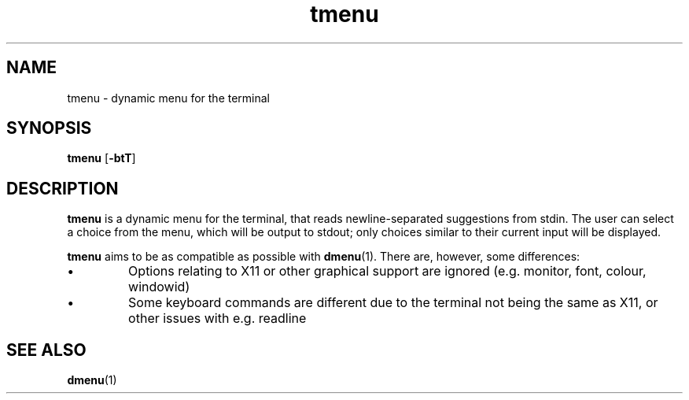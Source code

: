 .TH tmenu 1 2020-01-03 tmenu "tmenu User's Manual"
.SH NAME
tmenu \- dynamic menu for the terminal
\"
.SH SYNOPSIS
.BR "tmenu " [ "-btT" ]
\"
.SH DESCRIPTION
.B tmenu
is a dynamic menu for the terminal, that reads newline-separated suggestions
from stdin. The user can select a choice from the menu, which will be output
to stdout; only choices similar to their current input will be displayed.

.B tmenu
aims to be as compatible as possible with
.BR dmenu (1).
There are, however, some differences:

.IP \(bu
Options relating to X11 or other graphical support are ignored (e.g. monitor,
font, colour, windowid)
.IP \(bu
Some keyboard commands are different due to the terminal not being the
same as X11, or other issues with e.g. readline
\"
\" TODO usage
\"
.SH SEE ALSO
.BR dmenu (1)
